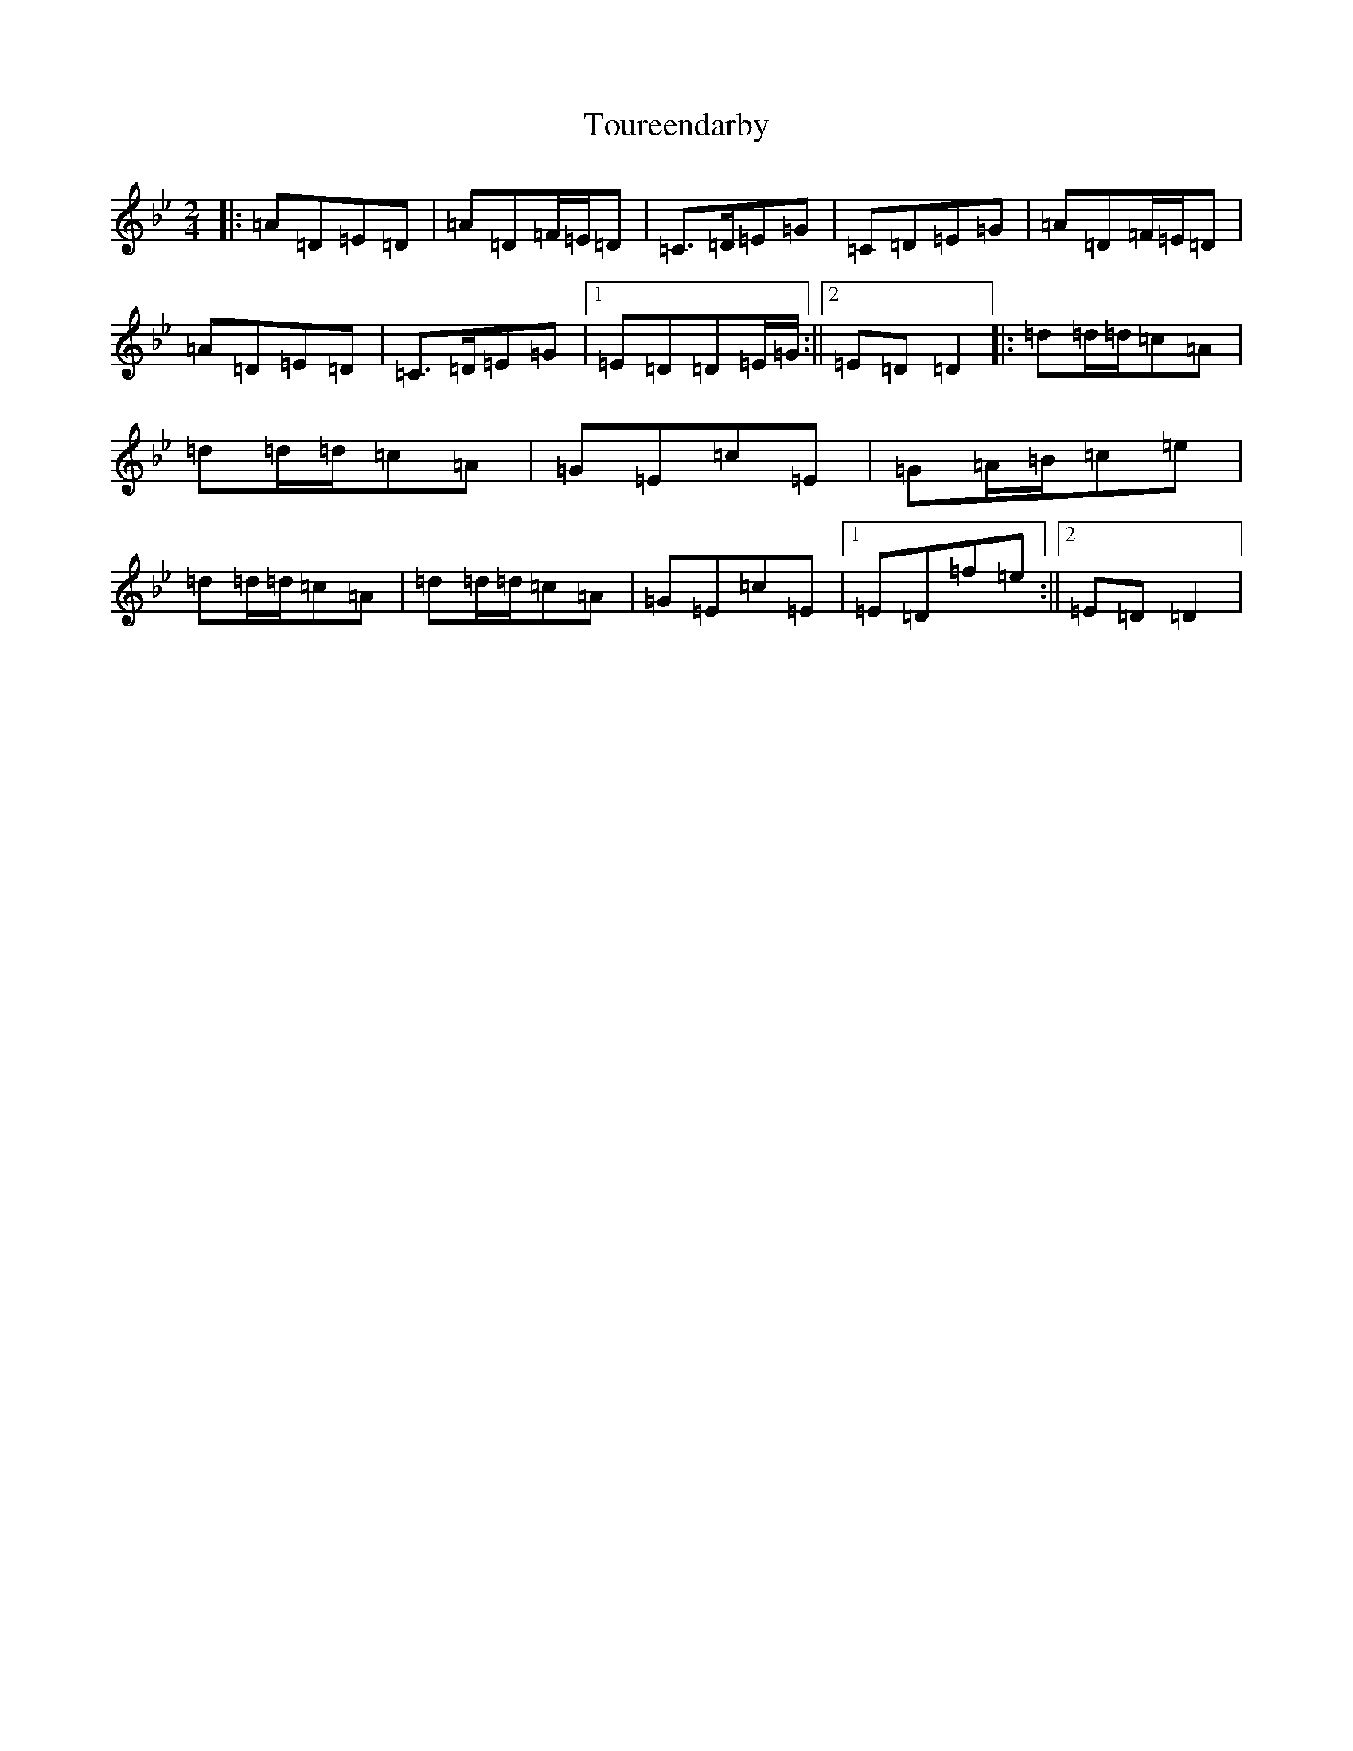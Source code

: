 X: 21430
T: Toureendarby
S: https://thesession.org/tunes/8895#setting8895
Z: E Dorian
R: polka
M:2/4
L:1/8
K: C Dorian
|:=A=D=E=D|=A=D=F/2=E/2=D|=C>=D=E=G|=C=D=E=G|=A=D=F/2=E/2=D|=A=D=E=D|=C>=D=E=G|1=E=D=D=E/2=G/2:||2=E=D=D2|:=d=d/2=d/2=c=A|=d=d/2=d/2=c=A|=G=E=c=E|=G=A/2=B/2=c=e|=d=d/2=d/2=c=A|=d=d/2=d/2=c=A|=G=E=c=E|1=E=D=f=e:||2=E=D=D2|
